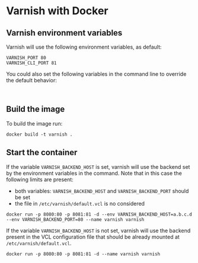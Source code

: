 * Varnish with Docker
** Varnish environment variables
Varnish will use the following environment variables, as default:
#+BEGIN_EXAMPLE
VARNISH_PORT 80
VARNISH_CLI_PORT 81
#+END_EXAMPLE

You could also set the following variables in the command line to override the default behavior:
#+BEGIN_EXAMPLE

#+END_EXAMPLE

** Build the image
To build the image run:
#+BEGIN_EXAMPLE
docker build -t varnish .
#+END_EXAMPLE

** Start the container
If the variable =VARNISH_BACKEND_HOST= is set, varnish will use the backend set by the environment variables in the command. Note that in this case the following limits are present:
- both variables: =VARNISH_BACKEND_HOST= and =VARNISH_BACKEND_PORT= should be set
- the file in =/etc/varnish/default.vcl= is no considered
#+BEGIN_EXAMPLE
docker run -p 8080:80 -p 8081:81 -d --env VARNISH_BACKEND_HOST=a.b.c.d --env VARNISH_BACKEND_PORT=80 --name varnish varnish
#+END_EXAMPLE

If the variable =VARNISH_BACKEND_HOST= is not set, varnish will use the backend present in the VCL configuration file that should be already mounted at =/etc/varnish/default.vcl=.
#+BEGIN_EXAMPLE
docker run -p 8080:80 -p 8081:81 -d --name varnish varnish
#+END_EXAMPLE
